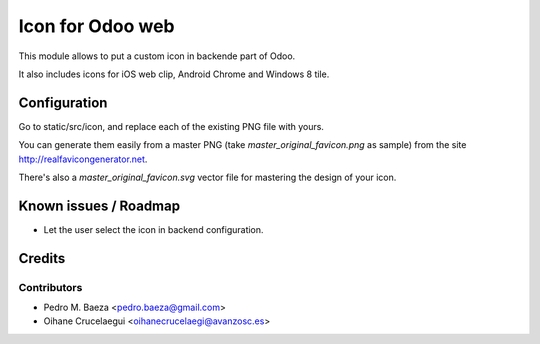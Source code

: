 =====================
Icon for Odoo web
=====================

This module allows to put a custom icon in backende part of Odoo.

It also includes icons for iOS web clip, Android Chrome and Windows 8 tile.


Configuration
=============

Go to static/src/icon, and replace each of the existing PNG file with yours.

You can generate them easily from a master PNG (take
*master_original_favicon.png* as sample) from the site
http://realfavicongenerator.net.

There's also a *master_original_favicon.svg* vector file for mastering the
design of your icon.

Known issues / Roadmap
======================

* Let the user select the icon in backend configuration.

Credits
=======

Contributors
------------

* Pedro M. Baeza <pedro.baeza@gmail.com>
* Oihane Crucelaegui <oihanecrucelaegi@avanzosc.es>
